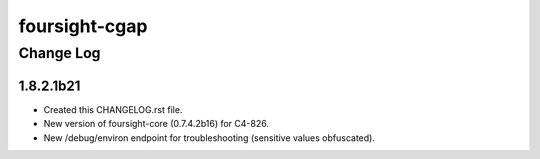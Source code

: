 ==============
foursight-cgap
==============


----------
Change Log
----------


1.8.2.1b21
==========
* Created this CHANGELOG.rst file.
* New version of foursight-core (0.7.4.2b16) for C4-826.
* New /debug/environ endpoint for troubleshooting (sensitive values obfuscated).
